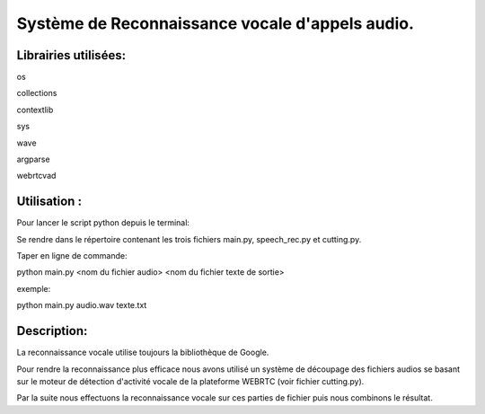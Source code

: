 Système de Reconnaissance vocale d'appels audio.
================================================
Librairies utilisées:
---------------------

os

collections

contextlib

sys

wave

argparse

webrtcvad

Utilisation :
-------------

Pour lancer le script python depuis le terminal:

Se rendre dans le répertoire contenant les trois fichiers  main.py, speech_rec.py et cutting.py.

Taper en ligne de commande:

python main.py <nom du fichier audio> <nom du fichier texte de sortie>

exemple:

python main.py audio.wav texte.txt

Description:
------------

La reconnaissance vocale utilise toujours la bibliothèque de Google.

Pour rendre la reconnaissance plus efficace nous avons utilisé un système de découpage des fichiers audios se basant sur le moteur de détection d'activité vocale de la plateforme WEBRTC (voir fichier cutting.py).

Par la suite nous effectuons la reconnaissance vocale sur ces parties de fichier puis nous combinons le résultat.

